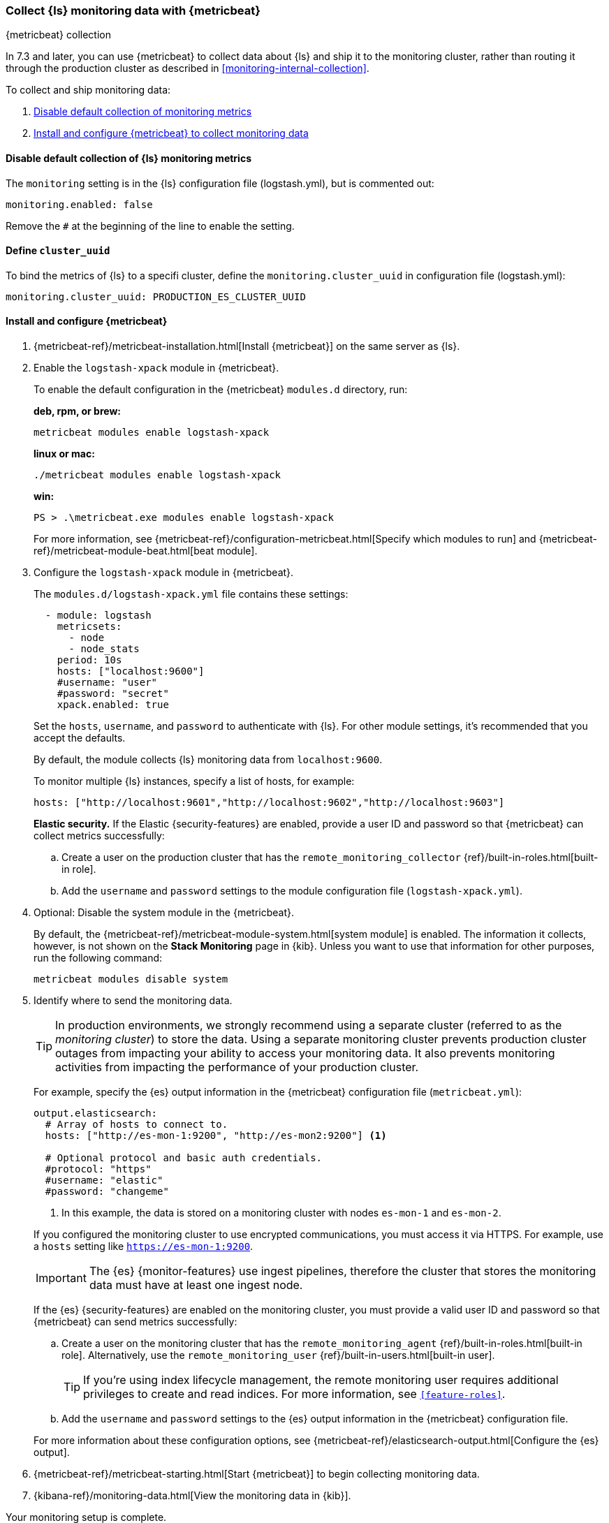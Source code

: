 [role="xpack"]
[[monitoring-with-metricbeat]]
=== Collect {ls} monitoring data with {metricbeat}
[subs="attributes"]
++++
<titleabbrev>{metricbeat} collection</titleabbrev>
++++

In 7.3 and later, you can use {metricbeat} to collect data about {ls} 
and ship it to the monitoring cluster, rather than routing it through the 
production cluster as described in <<monitoring-internal-collection>>.

//NOTE: The tagged regions are re-used in the Stack Overview.

To collect and ship monitoring data:

. <<disable-default,Disable default collection of monitoring metrics>>
. <<configure-metricbeat,Install and configure {metricbeat} to collect monitoring data>>

[float]
[[disable-default]]
==== Disable default collection of {ls} monitoring metrics

--
// tag::disable-ls-collection[]
The `monitoring` setting is in the {ls} configuration file (logstash.yml), but is
commented out: 

[source,yaml]
----------------------------------
monitoring.enabled: false
----------------------------------

Remove the `#` at the beginning of the line to enable the setting.
// end::disable-ls-collection[]

--

[float]
[[define-cluster__uuid]]
==== Define `cluster_uuid`
To bind the metrics of {ls} to a specifi cluster, define the `monitoring.cluster_uuid` 
in configuration file (logstash.yml):


[source,yaml]
----------------------------------
monitoring.cluster_uuid: PRODUCTION_ES_CLUSTER_UUID
----------------------------------



[float]
[[configure-metricbeat]]
==== Install and configure {metricbeat}

. {metricbeat-ref}/metricbeat-installation.html[Install {metricbeat}] on the
same server as {ls}. 

. Enable the `logstash-xpack` module in {metricbeat}. +
+
--
// tag::enable-ls-module[]
To enable the default configuration in the {metricbeat} `modules.d` directory, 
run: 

*deb, rpm, or brew:* +

["source","sh",subs="attributes"]
----
metricbeat modules enable logstash-xpack
----

*linux or mac:*

["source","sh",subs="attributes"]
----
./metricbeat modules enable logstash-xpack
----

*win:*

["source","sh",subs="attributes"]
----
PS > .{backslash}metricbeat.exe modules enable logstash-xpack
----

For more information, see 
{metricbeat-ref}/configuration-metricbeat.html[Specify which modules to run] and 
{metricbeat-ref}/metricbeat-module-beat.html[beat module]. 
// end::enable-beat-module[]
--

. Configure the `logstash-xpack` module in {metricbeat}. +
+
--
// tag::configure-beat-module[]
The `modules.d/logstash-xpack.yml` file contains these settings:

[source,yaml]
----------------------------------
  - module: logstash
    metricsets:
      - node
      - node_stats
    period: 10s
    hosts: ["localhost:9600"]
    #username: "user"
    #password: "secret"
    xpack.enabled: true
----------------------------------
 
Set the `hosts`, `username`, and `password` to authenticate with {ls}.
For other module settings, it's recommended that you accept the
defaults.

By default, the module collects {ls} monitoring data from
`localhost:9600`. 

To monitor multiple {ls} instances, specify a list of hosts, for example:
[source,yaml]
----------------------------------
hosts: ["http://localhost:9601","http://localhost:9602","http://localhost:9603"]
----------------------------------

// end::configure-ls-module[]

// tag::remote-monitoring-user[]
*Elastic security.* If the Elastic {security-features} are enabled, provide a user 
ID and password so that {metricbeat} can collect metrics successfully: 

.. Create a user on the production cluster that has the 
`remote_monitoring_collector` {ref}/built-in-roles.html[built-in role]. 

.. Add the `username` and `password` settings to the module configuration 
file (`logstash-xpack.yml`).
// end::remote-monitoring-user[]
--

. Optional: Disable the system module in the {metricbeat}.
+
--
// tag::disable-system-module[]
By default, the {metricbeat-ref}/metricbeat-module-system.html[system module] is
enabled. The information it collects, however, is not shown on the
*Stack Monitoring* page in {kib}. Unless you want to use that information for
other purposes, run the following command:

["source","sh",subs="attributes,callouts"]
----------------------------------------------------------------------
metricbeat modules disable system
----------------------------------------------------------------------
// end::disable-system-module[] 
--

. Identify where to send the monitoring data. +
+
--
TIP: In production environments, we strongly recommend using a separate cluster 
(referred to as the _monitoring cluster_) to store the data. Using a separate 
monitoring cluster prevents production cluster outages from impacting your 
ability to access your monitoring data. It also prevents monitoring activities 
from impacting the performance of your production cluster.

For example, specify the {es} output information in the {metricbeat} 
configuration file (`metricbeat.yml`):

[source,yaml]
----------------------------------
output.elasticsearch:
  # Array of hosts to connect to.
  hosts: ["http://es-mon-1:9200", "http://es-mon2:9200"] <1>
  
  # Optional protocol and basic auth credentials.
  #protocol: "https"
  #username: "elastic"
  #password: "changeme"
----------------------------------
<1> In this example, the data is stored on a monitoring cluster with nodes 
`es-mon-1` and `es-mon-2`.

If you configured the monitoring cluster to use encrypted communications, you
must access it via HTTPS. For example, use a `hosts` setting like
`https://es-mon-1:9200`.

IMPORTANT: The {es} {monitor-features} use ingest pipelines, therefore the
cluster that stores the monitoring data must have at least one ingest node.

If the {es} {security-features} are enabled on the monitoring cluster, you 
must provide a valid user ID and password so that {metricbeat} can send metrics 
successfully: 

.. Create a user on the monitoring cluster that has the 
`remote_monitoring_agent` {ref}/built-in-roles.html[built-in role]. 
Alternatively, use the `remote_monitoring_user` 
{ref}/built-in-users.html[built-in user]. 
+
TIP: If you're using index lifecycle management, the remote monitoring user
requires additional privileges to create and read indices. For more
information, see `<<feature-roles>>`.

.. Add the `username` and `password` settings to the {es} output information in 
the {metricbeat} configuration file.

For more information about these configuration options, see 
{metricbeat-ref}/elasticsearch-output.html[Configure the {es} output].
--

. {metricbeat-ref}/metricbeat-starting.html[Start {metricbeat}] to begin
collecting monitoring data. 

. {kibana-ref}/monitoring-data.html[View the monitoring data in {kib}]. 

Your monitoring setup is complete.
